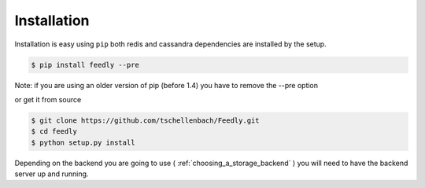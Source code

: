 Installation
============

Installation is easy using ``pip`` both redis and cassandra dependencies are installed by the setup.

.. code-block:: bash

    $ pip install feedly --pre

Note: if you are using an older version of pip (before 1.4) you have to remove the --pre option

or get it from source

.. code-block:: bash

    $ git clone https://github.com/tschellenbach/Feedly.git
    $ cd feedly
    $ python setup.py install

Depending on the backend you are going to use ( :ref:`choosing_a_storage_backend` ) you will need to have the backend server
up and running.

